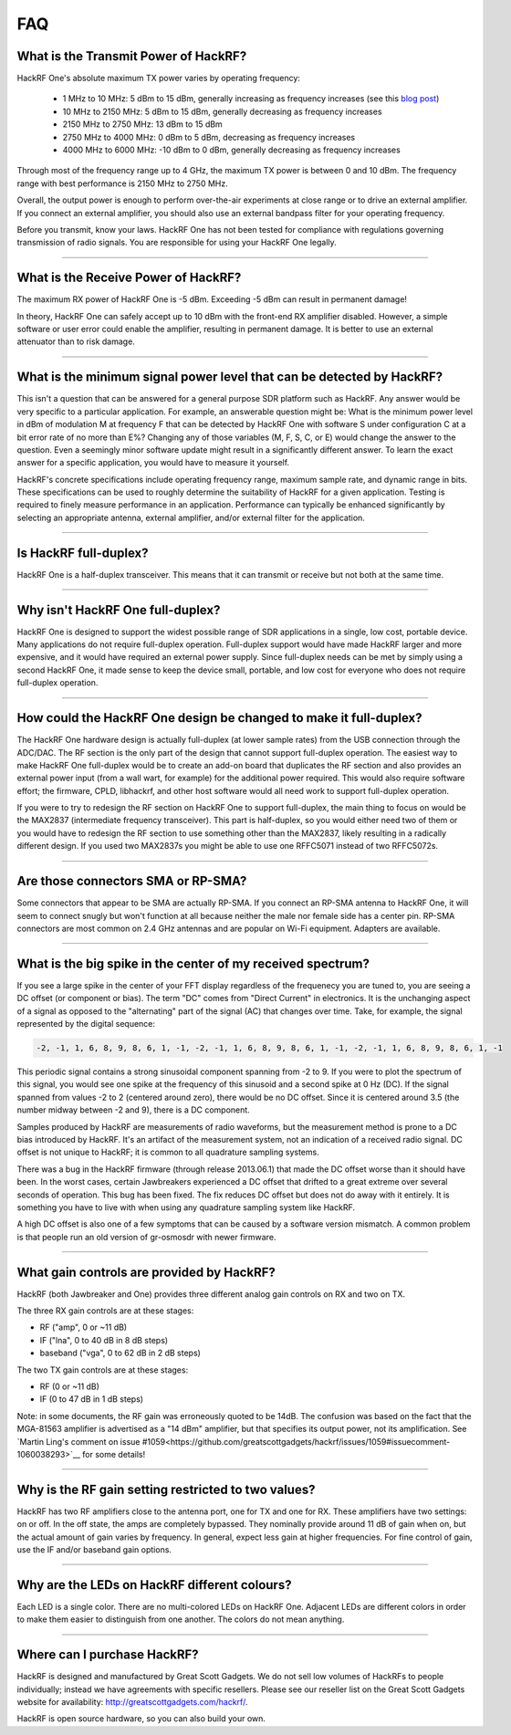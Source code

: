 .. _faq:

================================================
FAQ
================================================


What is the Transmit Power of HackRF?
~~~~~~~~~~~~~~~~~~~~~~~~~~~~~~~~~~~~~

HackRF One's absolute maximum TX power varies by operating frequency:

    * 1 MHz to 10 MHz: 5 dBm to 15 dBm, generally increasing as frequency increases (see this `blog post <https://greatscottgadgets.com/2015/05-15-hackrf-one-at-1-mhz/>`__)
    * 10 MHz to 2150 MHz: 5 dBm to 15 dBm, generally decreasing as frequency increases
    * 2150 MHz to 2750 MHz: 13 dBm to 15 dBm
    * 2750 MHz to 4000 MHz: 0 dBm to 5 dBm, decreasing as frequency increases
    * 4000 MHz to 6000 MHz: -10 dBm to 0 dBm, generally decreasing as frequency increases

Through most of the frequency range up to 4 GHz, the maximum TX power is between 0 and 10 dBm. The frequency range with best performance is 2150 MHz to 2750 MHz.

Overall, the output power is enough to perform over-the-air experiments at close range or to drive an external amplifier. If you connect an external amplifier, you should also use an external bandpass filter for your operating frequency.

Before you transmit, know your laws. HackRF One has not been tested for compliance with regulations governing transmission of radio signals. You are responsible for using your HackRF One legally.


----


What is the Receive Power of HackRF?
~~~~~~~~~~~~~~~~~~~~~~~~~~~~~~~~~~~~

The maximum RX power of HackRF One is -5 dBm. Exceeding -5 dBm can result in permanent damage!

In theory, HackRF One can safely accept up to 10 dBm with the front-end RX amplifier disabled. However, a simple software or user error could enable the amplifier, resulting in permanent damage. It is better to use an external attenuator than to risk damage.


----


What is the minimum signal power level that can be detected by HackRF?
~~~~~~~~~~~~~~~~~~~~~~~~~~~~~~~~~~~~~~~~~~~~~~~~~~~~~~~~~~~~~~~~~~~~~~

This isn't a question that can be answered for a general purpose SDR platform such as HackRF. Any answer would be very specific to a particular application. For example, an answerable question might be: What is the minimum power level in dBm of modulation M at frequency F that can be detected by HackRF One with software S under configuration C at a bit error rate of no more than E%? Changing any of those variables (M, F, S, C, or E) would change the answer to the question. Even a seemingly minor software update might result in a significantly different answer. To learn the exact answer for a specific application, you would have to measure it yourself.

HackRF's concrete specifications include operating frequency range, maximum sample rate, and dynamic range in bits. These specifications can be used to roughly determine the suitability of HackRF for a given application. Testing is required to finely measure performance in an application. Performance can typically be enhanced significantly by selecting an appropriate antenna, external amplifier, and/or external filter for the application.


----


Is HackRF full-duplex?
~~~~~~~~~~~~~~~~~~~~~~

HackRF One is a half-duplex transceiver. This means that it can transmit or receive but not both at the same time.


----


Why isn't HackRF One full-duplex?
~~~~~~~~~~~~~~~~~~~~~~~~~~~~~~~~~

HackRF One is designed to support the widest possible range of SDR applications in a single, low cost, portable device. Many applications do not require full-duplex operation. Full-duplex support would have made HackRF larger and more expensive, and it would have required an external power supply. Since full-duplex needs can be met by simply using a second HackRF One, it made sense to keep the device small, portable, and low cost for everyone who does not require full-duplex operation.


----


How could the HackRF One design be changed to make it full-duplex?
~~~~~~~~~~~~~~~~~~~~~~~~~~~~~~~~~~~~~~~~~~~~~~~~~~~~~~~~~~~~~~~~~~

The HackRF One hardware design is actually full-duplex (at lower sample rates) from the USB connection through the ADC/DAC. The RF section is the only part of the design that cannot support full-duplex operation. The easiest way to make HackRF One full-duplex would be to create an add-on board that duplicates the RF section and also provides an external power input (from a wall wart, for example) for the additional power required. This would also require software effort; the firmware, CPLD, libhackrf, and other host software would all need work to support full-duplex operation.

If you were to try to redesign the RF section on HackRF One to support full-duplex, the main thing to focus on would be the MAX2837 (intermediate frequency transceiver). This part is half-duplex, so you would either need two of them or you would have to redesign the RF section to use something other than the MAX2837, likely resulting in a radically different design. If you used two MAX2837s you might be able to use one RFFC5071 instead of two RFFC5072s.


----


Are those connectors SMA or RP-SMA?
~~~~~~~~~~~~~~~~~~~~~~~~~~~~~~~~~~~

Some connectors that appear to be SMA are actually RP-SMA. If you connect an RP-SMA antenna to HackRF One, it will seem to connect snugly but won't function at all because neither the male nor female side has a center pin. RP-SMA connectors are most common on 2.4 GHz antennas and are popular on Wi-Fi equipment. Adapters are available.


----


.. _bigspike:

What is the big spike in the center of my received spectrum?
~~~~~~~~~~~~~~~~~~~~~~~~~~~~~~~~~~~~~~~~~~~~~~~~~~~~~~~~~~~~

If you see a large spike in the center of your FFT display regardless of the frequenecy you are tuned to, you are seeing a DC offset (or component or bias). The term "DC" comes from "Direct Current" in electronics. It is the unchanging aspect of a signal as opposed to the "alternating" part of the signal (AC) that changes over time. Take, for example, the signal represented by the digital sequence:

.. code-block:: sh

	-2, -1, 1, 6, 8, 9, 8, 6, 1, -1, -2, -1, 1, 6, 8, 9, 8, 6, 1, -1, -2, -1, 1, 6, 8, 9, 8, 6, 1, -1

This periodic signal contains a strong sinusoidal component spanning from -2 to 9. If you were to plot the spectrum of this signal, you would see one spike at the frequency of this sinusoid and a second spike at 0 Hz (DC). If the signal spanned from values -2 to 2 (centered around zero), there would be no DC offset. Since it is centered around 3.5 (the number midway between -2 and 9), there is a DC component.

Samples produced by HackRF are measurements of radio waveforms, but the measurement method is prone to a DC bias introduced by HackRF. It's an artifact of the measurement system, not an indication of a received radio signal. DC offset is not unique to HackRF; it is common to all quadrature sampling systems.

There was a bug in the HackRF firmware (through release 2013.06.1) that made the DC offset worse than it should have been. In the worst cases, certain Jawbreakers experienced a DC offset that drifted to a great extreme over several seconds of operation. This bug has been fixed. The fix reduces DC offset but does not do away with it entirely. It is something you have to live with when using any quadrature sampling system like HackRF.

A high DC offset is also one of a few symptoms that can be caused by a software version mismatch. A common problem is that people run an old version of gr-osmosdr with newer firmware.


----


What gain controls are provided by HackRF?
~~~~~~~~~~~~~~~~~~~~~~~~~~~~~~~~~~~~~~~~~~

HackRF (both Jawbreaker and One) provides three different analog gain controls on RX and two on TX.

The three RX gain controls are at these stages:

- RF ("amp", 0 or ~11 dB)
- IF ("lna", 0 to 40 dB in 8 dB steps)
- baseband ("vga", 0 to 62 dB in 2 dB steps)
 
The two TX gain controls are at these stages:

- RF (0 or ~11 dB)
- IF (0 to 47 dB in 1 dB steps)

Note: in some documents, the RF gain was erroneously quoted to be 14dB. The confusion was based on the fact that the MGA-81563 amplifier is advertised as a "14 dBm" amplifier, but that specifies its output power, not its amplification. See `Martin Ling's comment on issue #1059<https://github.com/greatscottgadgets/hackrf/issues/1059#issuecomment-1060038293>`__ for some details!

----


Why is the RF gain setting restricted to two values?
~~~~~~~~~~~~~~~~~~~~~~~~~~~~~~~~~~~~~~~~~~~~~~~~~~~~

HackRF has two RF amplifiers close to the antenna port, one for TX and one for RX. These amplifiers have two settings: on or off. In the off state, the amps are completely bypassed. They nominally provide around 11 dB of gain when on, but the actual amount of gain varies by frequency. In general, expect less gain at higher frequencies. For fine control of gain, use the IF and/or baseband gain options.


----


Why are the LEDs on HackRF different colours?
~~~~~~~~~~~~~~~~~~~~~~~~~~~~~~~~~~~~~~~~~~~~~

Each LED is a single color. There are no multi-colored LEDs on HackRF One. Adjacent LEDs are different colors in order to make them easier to distinguish from one another. The colors do not mean anything.


----


Where can I purchase HackRF?
~~~~~~~~~~~~~~~~~~~~~~~~~~~~

HackRF is designed and manufactured by Great Scott Gadgets. We do not sell low volumes of HackRFs to people individually; instead we have agreements with specific resellers. Please see our reseller list on the Great Scott Gadgets website for availability: `http://greatscottgadgets.com/hackrf/ <http://greatscottgadgets.com/hackrf/>`__. 

HackRF is open source hardware, so you can also build your own.
